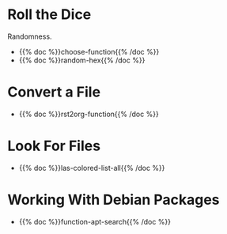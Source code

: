 #+BEGIN_COMMENT
.. title: Functions
.. slug: functions-index
.. date: 2023-06-23 13:13:24 UTC-07:00
.. tags: index
.. category: Functions
.. link: 
.. description: The index page for fish functions.
.. type: text
.. status: 
.. updated: 

#+END_COMMENT
#+OPTIONS: ^:{}
#+TOC: headlines 2
* Roll the Dice
Randomness.

- {{% doc %}}choose-function{{% /doc %}}
- {{% doc %}}random-hex{{% /doc %}}

* Convert a File

- {{% doc %}}rst2org-function{{% /doc %}}

* Look For Files

- {{% doc %}}las-colored-list-all{{% /doc %}}

* Working With Debian Packages

 - {{% doc %}}function-apt-search{{% /doc %}}
